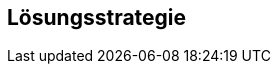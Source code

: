 ifndef::imagesdir[:imagesdir: ../images]

[[section-solution-strategy]]
== Lösungsstrategie

ifdef::arc42help[]

endif::arc42help[]
